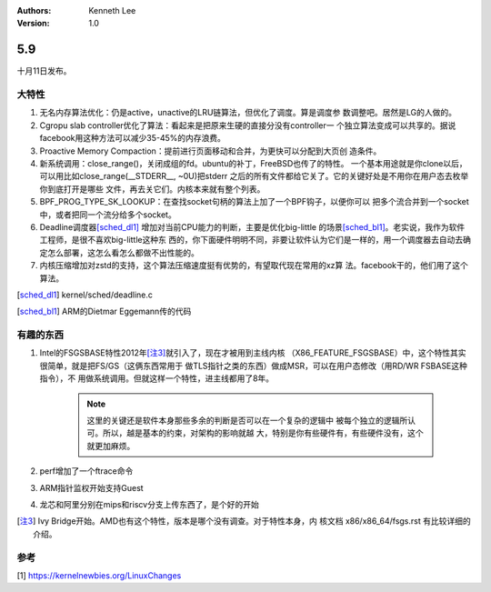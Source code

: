.. Kenneth Lee 版权所有 2020

:Authors: Kenneth Lee
:Version: 1.0

5.9
******

十月11日发布。

大特性
======

1. 无名内存算法优化：仍是active，unactive的LRU链算法，但优化了调度。算是调度参
   数调整吧。居然是LG的人做的。

2. Cgropu slab controller优化了算法：看起来是把原来生硬的直接分没有controller一
   个独立算法变成可以共享的。据说facebook用这种方法可以减少35-45%的内存浪费。

3. Proactive Memory Compaction：提前进行页面移动和合并，为更快可以分配到大页创
   造条件。

4. 新系统调用：close_range()，关闭成组的fd。ubuntu的补丁，FreeBSD也传了的特性。
   一个基本用途就是你clone以后，可以用比如close_range(__STDERR__, ~0U)把stderr
   之后的所有文件都给它关了。它的关键好处是不用你在用户态去枚举你到底打开是哪些
   文件，再去关它们。内核本来就有整个列表。

5. BPF_PROG_TYPE_SK_LOOKUP：在查找socket句柄的算法上加了一个BPF钩子，以便你可以
   把多个流合并到一个socket中，或者把同一个流分给多个socket。

6. Deadline调度器\ [sched_dl1]_ \ 增加对当前CPU能力的判断，主要是优化big-little
   的场景\ [sched_bl1]_\ 。老实说，我作为软件工程师，是很不喜欢big-little这种东
   西的，你下面硬件明明不同，非要让软件认为它们是一样的，用一个调度器去自动去确
   定怎么部署，这怎么看怎么都做不出性能的。

7. 内核压缩增加对zstd的支持，这个算法压缩速度挺有优势的，有望取代现在常用的xz算
   法。facebook干的，他们用了这个算法。

.. [sched_dl1] kernel/sched/deadline.c

.. [sched_bl1] ARM的Dietmar Eggemann传的代码

有趣的东西
===========

1. Intel的FSGSBASE特性2012年\ [注3]_\ 就引入了，现在才被用到主线内核
   （X86_FEATURE_FSGSBASE）中，这个特性其实很简单，就是把FS/GS（这俩东西常用于
   做TLS指针之类的东西）做成MSR，可以在用户态修改（用RD/WR FSBASE这种指令），不
   用做系统调用。但就这样一个特性，进主线都用了8年。

        .. note::
                这里的关键还是软件本身那些多余的判断是否可以在一个复杂的逻辑中
                被每个独立的逻辑所认可。所以，越是基本的约束，对架构的影响就越
                大，特别是你有些硬件有，有些硬件没有，这个就更加麻烦。

2. perf增加了一个ftrace命令

3. ARM指针监权开始支持Guest

4. 龙芯和阿里分别在mips和riscv分支上传东西了，是个好的开始
 

.. [注3] Ivy Bridge开始。AMD也有这个特性，版本是哪个没有调查。对于特性本身，内
         核文档 x86/x86_64/fsgs.rst 有比较详细的介绍。

参考
====
[1] https://kernelnewbies.org/LinuxChanges
